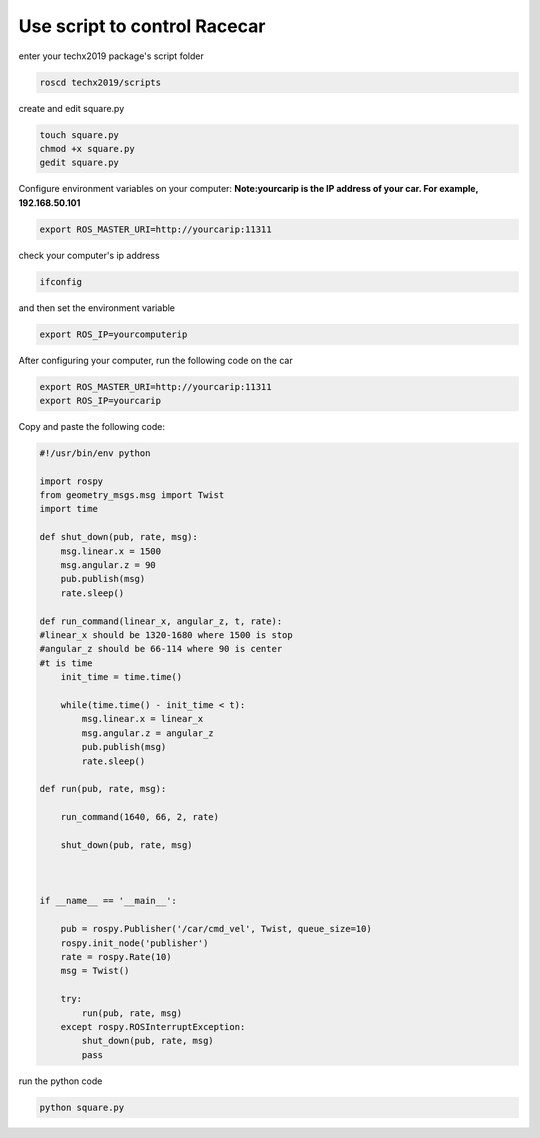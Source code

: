 Use script to control Racecar
=============================

enter your techx2019 package's script folder

.. code:: bash

    roscd techx2019/scripts

create and edit square.py

.. code:: bash

    touch square.py
    chmod +x square.py
    gedit square.py

Configure environment variables on your computer:
**Note:yourcarip is the IP address of your car. For example, 192.168.50.101**

.. code:: bash

    export ROS_MASTER_URI=http://yourcarip:11311

check your computer's ip address

.. code:: bash

    ifconfig

and then set the environment variable

.. code:: bash

    export ROS_IP=yourcomputerip

After configuring your computer, run the following code on the car

.. code:: bash

    export ROS_MASTER_URI=http://yourcarip:11311
    export ROS_IP=yourcarip

Copy and paste the following code:

.. code:: python

    #!/usr/bin/env python

    import rospy
    from geometry_msgs.msg import Twist
    import time

    def shut_down(pub, rate, msg):
        msg.linear.x = 1500
        msg.angular.z = 90
        pub.publish(msg)
        rate.sleep()

    def run_command(linear_x, angular_z, t, rate):
    #linear_x should be 1320-1680 where 1500 is stop
    #angular_z should be 66-114 where 90 is center
    #t is time
        init_time = time.time()

        while(time.time() - init_time < t):
            msg.linear.x = linear_x
            msg.angular.z = angular_z
            pub.publish(msg)
            rate.sleep()

    def run(pub, rate, msg):

        run_command(1640, 66, 2, rate)

        shut_down(pub, rate, msg)



    if __name__ == '__main__':

        pub = rospy.Publisher('/car/cmd_vel', Twist, queue_size=10)
        rospy.init_node('publisher')
        rate = rospy.Rate(10)
        msg = Twist()

        try:
            run(pub, rate, msg)
        except rospy.ROSInterruptException:
            shut_down(pub, rate, msg)
            pass

run the python code

.. code:: bash

    python square.py

